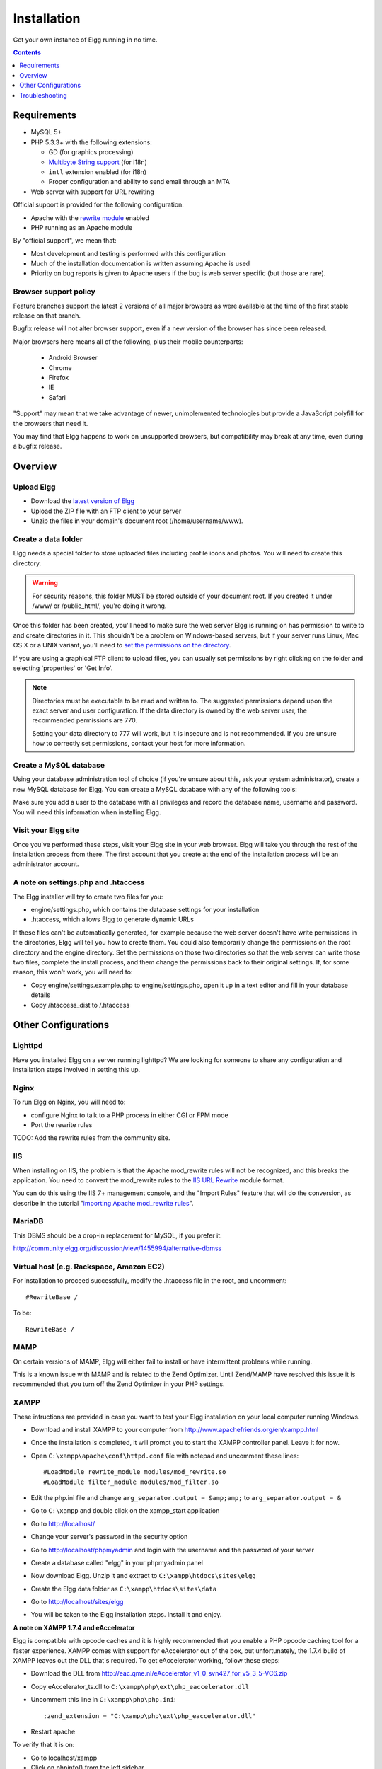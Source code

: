 Installation
############

Get your own instance of Elgg running in no time.

.. contents:: Contents
   :local:
   :depth: 1

Requirements
============

-  MySQL 5+
-  PHP 5.3.3+ with the following extensions:

   -  GD (for graphics processing)
   -  `Multibyte String support`_ (for i18n)
   -  ``intl`` extension enabled (for i18n)
   -  Proper configuration and ability to send email through an MTA

-  Web server with support for URL rewriting

Official support is provided for the following configuration:

-  Apache with the `rewrite module`_ enabled
-  PHP running as an Apache module

By "official support", we mean that:

-  Most development and testing is performed with this configuration
-  Much of the installation documentation is written assuming Apache is used
-  Priority on bug reports is given to Apache users if the bug is web server specific
   (but those are rare).

Browser support policy
----------------------

Feature branches support the latest 2 versions of all major browsers
as were available at the time of the first stable release on that branch.

Bugfix release will not alter browser support,
even if a new version of the browser has since been released.

Major browsers here means all of the following, plus their mobile counterparts:

 * Android Browser
 * Chrome
 * Firefox
 * IE
 * Safari

"Support" may mean that we take advantage of newer, unimplemented technologies
but provide a JavaScript polyfill for the browsers that need it.

You may find that Elgg happens to work on unsupported browsers,
but compatibility may break at any time, even during a bugfix release.

Overview
========

Upload Elgg
-----------

-  Download the `latest version of Elgg`_
-  Upload the ZIP file with an FTP client to your server
-  Unzip the files in your domain's document root (/home/username/www).

.. _latest version of Elgg: http://elgg.org/download.php

Create a data folder
--------------------

Elgg needs a special folder to store uploaded files including profile
icons and photos. You will need to create this directory.

.. warning::
   
   For security reasons, this folder MUST be stored outside of your
   document root. If you created it under /www/ or /public_html/, you're
   doing it wrong.

Once this folder has been created, you'll need to make sure the web
server Elgg is running on has permission to write to and create
directories in it. This shouldn't be a problem on Windows-based servers,
but if your server runs Linux, Mac OS X or a UNIX variant, you'll need
to `set the permissions on the directory`_.

.. _set the permissions on the directory: http://en.wikipedia.org/wiki/Filesystem_permissions#Traditional_Unix_permissions

If you are using a graphical FTP client to upload files, you can
usually set permissions by right clicking on the folder and
selecting 'properties' or 'Get Info'.

.. note::

   Directories must be executable to be read and written to. The 
   suggested permissions depend upon the exact server and user
   configuration. If the data directory is owned by the web server
   user, the recommended permissions are 770.

   Setting your data directory to 777 will work, but it is insecure
   and is not recommended. If you are unsure how to correctly set
   permissions, contact your host for more information.

Create a MySQL database
-----------------------

Using your database administration tool of choice (if you're unsure
about this, ask your system administrator), create a new MySQL database
for Elgg. You can create a MySQL database with any of the following
tools:

Make sure you add a user to the database with all privileges and record
the database name, username and password. You will need this information
when installing Elgg.

Visit your Elgg site
--------------------

Once you've performed these steps, visit your Elgg site in your web
browser. Elgg will take you through the rest of the installation process
from there. The first account that you create at the end of the
installation process will be an administrator account.


A note on settings.php and .htaccess
------------------------------------

The Elgg installer will try to create two files for you:

-  engine/settings.php, which contains the database settings for your
   installation
-  .htaccess, which allows Elgg to generate dynamic URLs

If these files can't be automatically generated, for example because the
web server doesn't have write permissions in the directories, Elgg will
tell you how to create them. You could also temporarily change the
permissions on the root directory and the engine directory. Set the
permissions on those two directories so that the web server can write
those two files, complete the install process, and them change the
permissions back to their original settings. If, for some reason, this
won't work, you will need to:

-  Copy engine/settings.example.php to engine/settings.php, open it up
   in a text editor and fill in your database details
-  Copy /htaccess\_dist to /.htaccess

Other Configurations
====================

Lighttpd
--------
Have you installed Elgg on a server running lighttpd? 
We are looking for someone to share any configuration
and installation steps involved in setting this up.

Nginx
-----
To run Elgg on Nginx, you will need to:

-  configure Nginx to talk to a PHP process in either CGI or FPM mode
-  Port the rewrite rules

TODO: Add the rewrite rules from the community site.

IIS
---

When installing on IIS, the problem is that the Apache mod\_rewrite
rules will not be recognized, and this breaks the application. You need
to convert the mod\_rewrite rules to the `IIS URL Rewrite`_ module
format.

You can do this using the IIS 7+ management console, and the "Import
Rules" feature that will do the conversion, as describe in the tutorial
"`importing Apache mod\_rewrite rules`_\ ".

.. _IIS URL Rewrite: http://www.iis.net/download/URLRewrite
.. _importing Apache mod\_rewrite rules: http://learn.iis.net/page.aspx/470/importing-apache-modrewrite-rules/

MariaDB
-------

This DBMS should be a drop-in replacement for MySQL, if you prefer it.

http://community.elgg.org/discussion/view/1455994/alternative-dbmss

Virtual host (e.g. Rackspace, Amazon EC2)
-----------------------------------------

For installation to proceed successfully, modify the .htaccess file in the
root, and uncomment::

    #RewriteBase /

To be::

    RewriteBase /

MAMP
----

On certain versions of MAMP, Elgg will either fail to install or have
intermittent problems while running.

This is a known issue with MAMP and is related to the Zend Optimizer.
Until Zend/MAMP have resolved this issue it is recommended that you turn
off the Zend Optimizer in your PHP settings.

XAMPP
-----

These intructions are provided in case you want to test your Elgg
installation on your local computer running Windows.

-  Download and install XAMPP to your computer from 
   http://www.apachefriends.org/en/xampp.html
-  Once the installation is completed, it will prompt you to start the
   XAMPP controller panel. Leave it for now.
-  Open ``C:\xampp\apache\conf\httpd.conf`` file with notepad and uncomment
   these lines::

     #LoadModule rewrite_module modules/mod_rewrite.so
     #LoadModule filter_module modules/mod_filter.so

-  Edit the php.ini file and change
   ``arg_separator.output = &amp;amp;`` to ``arg_separator.output = &``
-  Go to ``C:\xampp`` and double click on the xampp_start application
-  Go to http://localhost/
-  Change your server's password in the security option
-  Go to http://localhost/phpmyadmin and login with the username and the
   password of your server
-  Create a database called "elgg" in your phpmyadmin panel
-  Now download Elgg. Unzip it and extract to ``C:\xampp\htdocs\sites\elgg``
-  Create the Elgg data folder as ``C:\xampp\htdocs\sites\data``
-  Go to http://localhost/sites/elgg
-  You will be taken to the Elgg installation steps. Install it and enjoy.

**A note on XAMPP 1.7.4 and eAccelerator**

Elgg is compatible with opcode caches and it is highly recommended that
you enable a PHP opcode caching tool for a faster experience.  XAMPP comes
with support for eAccelerator out of the box, but unfortunately, the 1.7.4
build of XAMPP leaves out the DLL that's required.  To get eAccelerator
working, follow these steps:

-  Download the DLL from http://eac.qme.nl/eAccelerator_v1_0_svn427_for_v5_3_5-VC6.zip
-  Copy eAccelerator_ts.dll to ``C:\xampp\php\ext\php_eaccelerator.dll``
-  Uncomment this line in ``C:\xampp\php\php.ini``::
   
     ;zend_extension = "C:\xampp\php\ext\php_eaccelerator.dll"
   
-  Restart apache

To verify that it is on:

-  Go to localhost/xampp
-  Click on phpinfo() from the left sidebar
-  Ctrl+F for eaccelerator.  If you get no results, eAccelerator is not active


EasyPHP
-------

-  Assuming no MySQL, PHP or Apache installations exist already.
-  Best run as a development/test server

1. Stop IIS running if installed

2. Download and install the latest Easy PHP from http://www.easyphp.org (16MB download)

3. Set up the database and point the web server to your Elgg folder (all done from the EasyPHP tray icon) 
   -  Right click EasyPHP tray icon, select "Administration"
   -  A new tab is created in your browser for managing Easy PHP
   -  Add your Elgg folder to Apache in "Alias" section
   -  Click "Manage MySQL with PhpMyAdmin", create a database and account for Elgg

4. (Ignore this step for v5.3 or later) From the tray icon go Configuration/Apache
   and uncomment this line::
   
     #LoadModule rewrite_module modules/mod_rewrite.so

5. (Ignore this step for v5.3 or later) Change ``AllowOverride None`` to ``AllowOverride All``
   in the relevant directory entry in Configuration/Apache 

6. (Ignore this step for v5.3 or later) From the tray icon fo Configuration/PHP
   and uncomment this line::
   
     ;extension=php_curl.dll

7. A reboot is best Elgg should run via http://127.0.0.1


Ubuntu Linux
------------

-  Install the dependencies::

     sudo apt-get install apache2
     sudo apt-get install mysql-server
     sudo apt-get install php5 libapache2-mod-php5 php5-mysql
     sudo apt-get install phpmyadmin
     sudo a2enmod rewrite

-  Edit ``/etc/apache2/sites_available/default`` to enable .htaccess processing (set AllowOverride to All)
-  Restart Apache: ``sudo /etc/init.d/apache2 restart``
-  Follow the standard installation instructions above

Cloud9IDE
---------

**1. Create a c9 workspace**

-  Go to http://c9.io
-  Login with GitHub
-  On the Dashboard, click "Create new workspace" => "Create a new
   workspace"
-  Choose a project name (e.g. "elgg")
-  Choose "PHP" for project type
-  Click "Create"
-  Wait... (~1 min for c9 workspace to be ready)
-  Click "Start editing" for the workspace

**2. Set up the workspace for Elgg**

Run the following in cloud9's terminal:

.. code:: sh

    rm -rf * # Clear out the c9 hello-world stuff
    git clone https://github.com/Elgg/Elgg . # the hotness
    cp htaccess_dist .htaccess
    cp engine/settings.example.php engine/settings.php
    mysql-ctl start # start c9's local mysql server
    mkdir ../elgg-data # setup data dir for Elgg

Configure ``engine/settings.php`` to be like so:

.. code:: php

    // Must set timezone explicitly!
    date_default_timezone_set('America/Los_Angeles');
    $CONFIG->dbuser = 'your_username'; // Your c9 username
    $CONFIG->dbpass = '';
    $CONFIG->dbname = 'c9';
    $CONFIG->dbhost = $_SERVER['SERVER_ADDR'];
    $CONFIG->dbprefix = 'elgg_';

**3. Complete the install process from Elgg's UI**

-  Hit "Run" at the top of the page to start Apache.
-  Go to ``http://your-workspace.your-username.c9.io/install.php?step=database``
-  Change Site URL to ``http://your-workspace.your-username.c9.io/``
-  Put in the data directory path. Should be something like
   ``/var/..../app-root/data/elgg-data/``.
-  Click "Next"
-  Create the admin account
-  Click "Go to site"
-  You may have to manually visit http://your-workspace.your-username.c9.io/
   and login with the admin credentials you just configured.

.. _Multibyte String support: http://www.php.net/mbstring
.. _rewrite module: http://httpd.apache.org/docs/2.0/mod/mod_rewrite.html

Troubleshooting
===============

Help! I'm having trouble installing Elgg
----------------------------------------

First:

-  Recheck that your server meets the technical requirements for Elgg.
-  Follow the environment-specific instructions if need be
-  Have you verified that ``mod_rewrite`` is being loaded?
-  Is the mysql apache being loaded?

Keep notes on steps that you take to fix the install. Sometimes changing
some setting or file to try to fix a problem may cause some other
problem later on. If you need to start over, just delete all the files,
drop your database, and begin again.

I can't save my settings on installation (I get a 404 error when saving settings)
---------------------------------------------------------------------------------

Elgg relies on the ``mod_rewrite`` Apache extension in order to simulate
certain URLs. For example, whenever you perform an action in Elgg, or
when you visit a user's profile, the URL is translated by the server
into something Elgg understands internally. This is done using rules
defined in an ``.htaccess`` file, which is Apache's standard way of
defining extra configuration for a site.

This error suggests that the ``mod_rewrite`` rules aren't being picked
up correctly. This may be for several reasons. If you're not comfortable
implementing the solutions provided below, we strongly recommend that
you contact your system administrator or technical support and forward
this page to them.

The ``.htaccess``, if not generated automatically (that happens when you
have problem with ``mod_rewrite``), you can create it by renaming
``htaccess_dist`` file you find with elgg package to ``.htaccess``. Also
if you find a ``.htaccess`` file inside the installation path, but you 
are still getting 404 error, make sure the contents of ``.htaccess`` are
same as that of ``htaccess_dist``.

**``mod_rewrite`` isn't installed.**

Check your ``httpd.conf`` to make sure that this module is being loaded
by Apache. You may have to restart Apache to get it to pick up any
changes in configuration. You can also use `PHP info`_ to check to see
if the module is being loaded.

**The rules in ``.htaccess`` aren't being obeyed.**

.. _PHP info: http://uk.php.net/manual/en/function.phpinfo.php

In your virtual host configuration settings (which may be contained
within ``httpd.conf``), change the AllowOverride setting so that it
reads:

``AllowOverride all``

This will tell Apache to pick up the ``mod_rewrite`` rules from 
``.htaccess``.

**Elgg is not installed in the root of your web directory (ex:
http://example.org/elgg/ instead of http://example.org/)**

The install script redirects me to "action" when it should be "actions"
-----------------------------------------------------------------------

This is a problem with your ``mod_rewrite`` setup.
DO NOT, REPEAT, DO NOT change any directory names!

I installed in a subdirectory and my install action isn't working!
------------------------------------------------------------------

If you installed Elgg so that it is reached with an address like
http://example.org/mysite/ rather than http://example.org/, there is a
small chance that the rewrite rules in .htaccess will not be processed
correctly. This is usually due to using an alias with Apache. You may
need to give mod\_rewrite a pointer to where your Elgg installation is.

-  Open up .htaccess in a text editor

-  Where prompted, add a line like
   ``RewriteBase /path/to/your/elgg/installation/`` (Don't forget the
   trailing slash)
-  Save the file and refresh your browser.

Please note that the path you are using is the **web** path, minus the
host.

For example, if you reach your elgg install at http://example.org/elgg/,
you would set the base like this:

``RewriteBase /elgg/``

Please note that installing in a subdirectory does not require using
RewriteBase. There are only some rare circumstances when it is needed
due to the set up of the server.

I did everything! mod\_rewrite is working fine, but still the 404 error
-----------------------------------------------------------------------

Maybe there is a problem with the file .htaccess. Sometimes the elgg
install routine is unable to create one and unable to tell you that. If
you are on this point and tried everything that is written above:

-  check if it is really the elgg-created .htaccess (not only a dummy
   provided from the server provider)

-  if it is not the elgg provided htaccess file, use the htaccess\_dist
   (rename it to .htaccess)

I get an error message that the rewrite test failed after the requirements check page
-------------------------------------------------------------------------------------

I get the following messages after the requirements check step (step 2) of the install:

    We think your server is running the Apache web server.

    The rewrite test failed and the most likely cause is that AllowOverride is not set to All for Elgg's directory. This prevents
    Apache from processing the .htaccess file which contains the rewrite rules.

    A less likely cause is Apache is configured with an alias for your Elgg directory and you need to set the RewriteBase in
    your .htaccess. There are further instructions in the .htaccess file in your Elgg directory.
    
After this error, everinteraction with the web interface results in a error 500 (Internal Server Error)

This is likely caused by not loading the "filter module by un-commenting the

     #LoadModule filter_module modules/mod_filter.so
     
line in the "httpd.conf" file.

the Apache "error.log" file will contain an entry similar to:

     ... .htaccess: Invalid command 'AddOutputFilterByType', perhaps misspelled or defined by a module not included in the server configuration


There is a white page after I submit my database settings
---------------------------------------------------------

Check that the Apache mysql module is installed and is being loaded.

I'm getting a 404 error with a really long url
----------------------------------------------

If you see a 404 error during the install or on the creation of the
first user with a url like:
``http://example.com/homepages/26/d147515119/htdocs/elgg/action/register``
that means your site url is incorrect in your sites\_entity table in
your database. This was set by you on the second page of the install.
Elgg tries to guess the correct value but has difficulty with shared
hosting sites. Use phpMyAdmin to edit this value to the correct base
url.

I am having trouble setting my data path
----------------------------------------

This is highly server specific so it is difficult to give specific
advice. If you have created a directory for uploading data, make sure
your http server can access it. The easiest (but least secure) way to do
this is give it permissions 777. It is better to give the web server
ownership of the directory and limit the permissions.

The top cause of this issue is PHP configured to prevent access to most
directories using `open\_basedir`_. You may want to check with your
hosting provider on this.

Make sure the path is correct and ends with a /. You can check the path
in your database in the datalists table.

If you only have ftp access to your server and created a directory but
do not know the path of it, you might be able to figure it out from the
www file path set in your datalists database table. Asking for help from
your hosting help team is recommended at this stage.

.. _open\_basedir: http://www.php.net/manual/en/ini.core.php#ini.open-basedir


I can't validate my admin account because I don't have an email server!
-----------------------------------------------------------------------

While it's true that normal accounts (aside from those created from the
admin panel) require their email address to be authenticated before they
can log in, the admin account does not.

Once you have registered your first account you will be able to log in
using the credentials you have provided!

I have tried all of these suggestions and I still cannot install Elgg
---------------------------------------------------------------------

It is possible that during the process of debugging your install you
have broken something else. Try doing a clean install:

-  drop your elgg database
-  delete your data directory
-  delete the Elgg source files
-  start over

If that fails, seek the help of the `Elgg community`_. 
Be sure to mention what version of Elgg you are installing, details of
your server platform, and any error messages that you may have received
including ones in the error log of your server.

.. _Elgg community: http://community.elgg.org/
